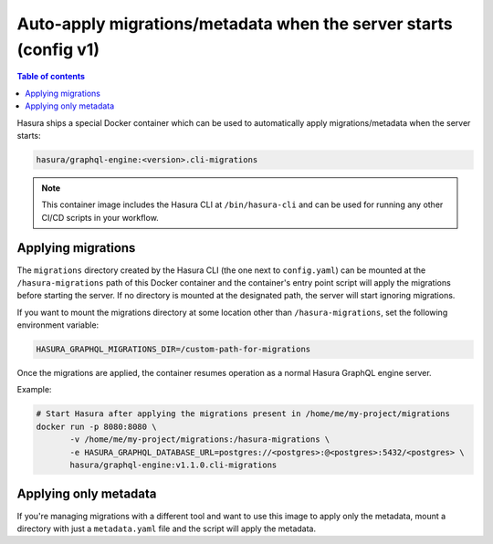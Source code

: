 .. meta::
   :description: Auto-apply migrations and metadata when the server starts
   :keywords: hasura, docs, auto-apply, migration, metadata, server

.. _auto_apply_migrations_v1:

Auto-apply migrations/metadata when the server starts (config v1)
=================================================================

.. contents:: Table of contents
  :backlinks: none
  :depth: 1
  :local:

Hasura ships a special Docker container which can be used to
automatically apply migrations/metadata when the server starts:

.. code-block:: bash

   hasura/graphql-engine:<version>.cli-migrations

.. note::

   This container image includes the Hasura CLI at ``/bin/hasura-cli`` and can be
   used for running any other CI/CD scripts in your workflow.

Applying migrations
-------------------

The ``migrations`` directory created by the Hasura CLI (the one next to 
``config.yaml``) can be mounted at the ``/hasura-migrations`` path of this Docker
container and the container's entry point script will apply the migrations before
starting the server. If no directory is mounted at the designated path, the server
will start ignoring migrations.

If you want to mount the migrations directory at some location other than
``/hasura-migrations``, set the following environment variable:

.. code-block:: bash

   HASURA_GRAPHQL_MIGRATIONS_DIR=/custom-path-for-migrations

Once the migrations are applied, the container resumes operation as a normal
Hasura GraphQL engine server.

Example:

.. code-block:: bash

   # Start Hasura after applying the migrations present in /home/me/my-project/migrations
   docker run -p 8080:8080 \
          -v /home/me/my-project/migrations:/hasura-migrations \
          -e HASURA_GRAPHQL_DATABASE_URL=postgres://<postgres>:@<postgres>:5432/<postgres> \
          hasura/graphql-engine:v1.1.0.cli-migrations


.. _auto_apply_metadata_v1:

Applying only metadata
----------------------

If you're managing migrations with a different tool and want to use this image to apply only the
metadata, mount a directory with just a ``metadata.yaml`` file and the script will
apply the metadata.
